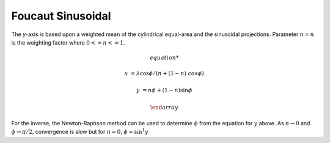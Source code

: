 .. _fouc_s:

********************************************************************************
Foucaut Sinusoidal
********************************************************************************

.. image:: ./images/fouc_s.png
   :scale: 50%
   :alt:   Foucaut Sinusoidal


The `y`-axis is based upon a weighted mean of the cylindrical equal-area and
the sinusoidal projections. Parameter :math:`n=n` is the weighting factor where
:math:`0 <= n <= 1`.

.. math::

    \begin{array}

    x &= \lambda \cos \phi / (n + (1 - n) \ cos \phi)

    y &= n \phi + (1 - n) \sin \phi

    \end {array}

For the inverse, the Newton-Raphson method can be used to determine
:math:`\phi` from the equation for :math:`y` above. As :math:`n \rightarrow 0` and
:math:`\phi \rightarrow \pi/2`, convergence is slow but for :math:`n = 0`, :math:`\phi =
\sin^1y`
